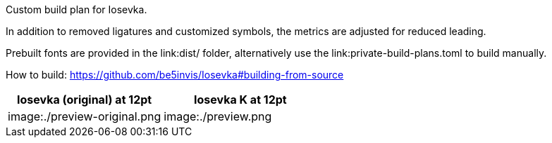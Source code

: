 Custom build plan for Iosevka.

In addition to removed ligatures and customized symbols, the metrics are
adjusted for reduced leading.

Prebuilt fonts are provided in the link:dist/ folder, alternatively use
the link:private-build-plans.toml to build manually.

How to build: https://github.com/be5invis/Iosevka#building-from-source

[options=header]
|===
|Iosevka (original) at 12pt |Iosevka K at 12pt
|image:./preview-original.png |image:./preview.png
|===

